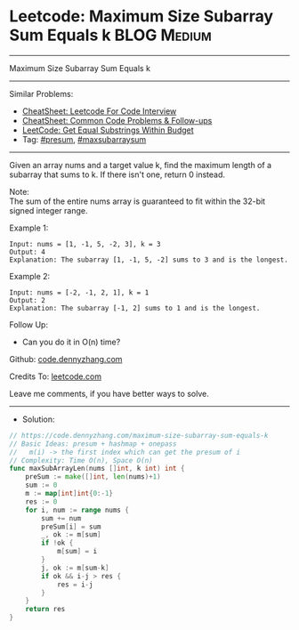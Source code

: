 * Leetcode: Maximum Size Subarray Sum Equals k                   :BLOG:Medium:
#+STARTUP: showeverything
#+OPTIONS: toc:nil \n:t ^:nil creator:nil d:nil
:PROPERTIES:
:type:     presum, maxsubarraysum
:END:
---------------------------------------------------------------------
Maximum Size Subarray Sum Equals k
---------------------------------------------------------------------
#+BEGIN_HTML
<a href="https://github.com/dennyzhang/code.dennyzhang.com/tree/master/problems/maximum-size-subarray-sum-equals-k"><img align="right" width="200" height="183" src="https://www.dennyzhang.com/wp-content/uploads/denny/watermark/github.png" /></a>
#+END_HTML
Similar Problems:
- [[https://cheatsheet.dennyzhang.com/cheatsheet-leetcode-A4][CheatSheet: Leetcode For Code Interview]]
- [[https://cheatsheet.dennyzhang.com/cheatsheet-followup-A4][CheatSheet: Common Code Problems & Follow-ups]]
- [[https://code.dennyzhang.com/get-equal-substrings-within-budget][LeetCode: Get Equal Substrings Within Budget]]
- Tag: [[https://code.dennyzhang.com/followup-presum][#presum]], [[https://code.dennyzhang.com/followup-maxsubarraysum][#maxsubarraysum]]
---------------------------------------------------------------------
Given an array nums and a target value k, find the maximum length of a subarray that sums to k. If there isn't one, return 0 instead.

Note:
The sum of the entire nums array is guaranteed to fit within the 32-bit signed integer range.

Example 1:
#+BEGIN_EXAMPLE
Input: nums = [1, -1, 5, -2, 3], k = 3
Output: 4 
Explanation: The subarray [1, -1, 5, -2] sums to 3 and is the longest.
#+END_EXAMPLE

Example 2:
#+BEGIN_EXAMPLE
Input: nums = [-2, -1, 2, 1], k = 1
Output: 2 
Explanation: The subarray [-1, 2] sums to 1 and is the longest.
#+END_EXAMPLE

Follow Up:
- Can you do it in O(n) time?

Github: [[https://github.com/dennyzhang/code.dennyzhang.com/tree/master/problems/maximum-size-subarray-sum-equals-k][code.dennyzhang.com]]

Credits To: [[https://leetcode.com/problems/maximum-size-subarray-sum-equals-k/description/][leetcode.com]]

Leave me comments, if you have better ways to solve.
---------------------------------------------------------------------
- Solution:

#+BEGIN_SRC go
// https://code.dennyzhang.com/maximum-size-subarray-sum-equals-k
// Basic Ideas: presum + hashmap + onepass
//   m(i) -> the first index which can get the presum of i
// Complexity: Time O(n), Space O(n)
func maxSubArrayLen(nums []int, k int) int {
    preSum := make([]int, len(nums)+1)
    sum := 0
    m := map[int]int{0:-1}
    res := 0
    for i, num := range nums {
        sum += num
        preSum[i] = sum
        _, ok := m[sum]
        if !ok {
            m[sum] = i
        }
        j, ok := m[sum-k]
        if ok && i-j > res {
            res = i-j
        }
    }
    return res
}
#+END_SRC

#+BEGIN_HTML
<div style="overflow: hidden;">
<div style="float: left; padding: 5px"> <a href="https://www.linkedin.com/in/dennyzhang001"><img src="https://www.dennyzhang.com/wp-content/uploads/sns/linkedin.png" alt="linkedin" /></a></div>
<div style="float: left; padding: 5px"><a href="https://github.com/dennyzhang"><img src="https://www.dennyzhang.com/wp-content/uploads/sns/github.png" alt="github" /></a></div>
<div style="float: left; padding: 5px"><a href="https://www.dennyzhang.com/slack" target="_blank" rel="nofollow"><img src="https://www.dennyzhang.com/wp-content/uploads/sns/slack.png" alt="slack"/></a></div>
</div>
#+END_HTML
